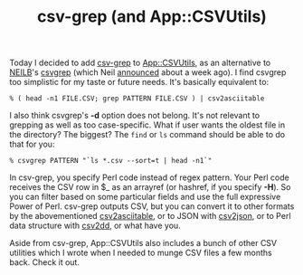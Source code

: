 #+POSTID: 1676
#+BLOG: perlancar
#+OPTIONS: toc:nil num:nil todo:nil pri:nil tags:nil ^:nil
#+CATEGORY: perl,cli
#+TAGS: perl,cli
#+DESCRIPTION:
#+TITLE: csv-grep (and App::CSVUtils)

Today I decided to add [[https://metacpan.org/pod/csv-grep][csv-grep]] to [[https://metacpan.org/pod/App::CSVUtils][App::CSVUtils]], as an alternative to [[https://metacpan.org/author/NEILB][NEILB]]'s
[[https://metacpan.org/pod/csvgrep][csvgrep]] (which Neil [[http://neilb.org/2017/06/22/csvgrep.html][announced]] about a week ago). I find csvgrep too simplistic
for my taste or future needs. It's basically equivalent to:

: % ( head -n1 FILE.CSV; grep PATTERN FILE.CSV ) | csv2asciitable

I also think csvgrep's *-d* option does not belong. It's not relevant to
grepping as well as too case-specific. What if user wants the oldest file in the
directory? The biggest? The ~find~ or ~ls~ command should be able to do that for
you:

: % csvgrep PATTERN "`ls *.csv --sort=t | head -n1`"

In csv-grep, you specify Perl code instead of regex pattern. Your Perl code
receives the CSV row in $_ as an arrayref (or hashref, if you specify *-H*). So
you can filter based on some particular fields and use the full expressive Power
of Perl. csv-grep outputs CSV, but you can convert it to other formats by the
abovementioned [[https://metacpan.org/pod/csv2asciitable][csv2asciitable]], or to JSON with [[https://metacpan.org/pod/csv2json][csv2json]], or to Perl data
structure with [[https://metacpan.org/pod/csv2dd][csv2dd]], or what have you.

Aside from csv-grep, App::CSVUtils also includes a bunch of other CSV utilities
which I wrote when I needed to munge CSV files a few months back. Check it out.
